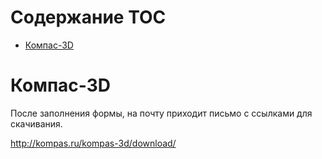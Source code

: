 * Содержание :TOC:
 - [[#Компас-3d][Компас-3D]]

* Компас-3D
После заполнения формы, на почту приходит письмо с ссылками для скачивания.

http://kompas.ru/kompas-3d/download/

